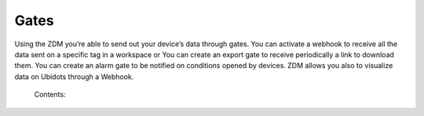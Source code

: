 .. _zdm_cli_gates:

*****
Gates
*****

Using the ZDM you’re able to send out your device’s data through gates.
You can activate a webhook to receive all the data sent on a specific tag in a workspace or
You can create an export gate to receive periodically a link to download them.
You can create an alarm gate to be notified on conditions opened by devices.
ZDM allows you also to visualize data on Ubidots through a Webhook.


    Contents:

    .. toctree::
       :maxdepth: 2

       docs_cli_gates_dump_commands
       docs_cli_gates_webhooks_commands
       docs_cli_gates_alarm_commands

